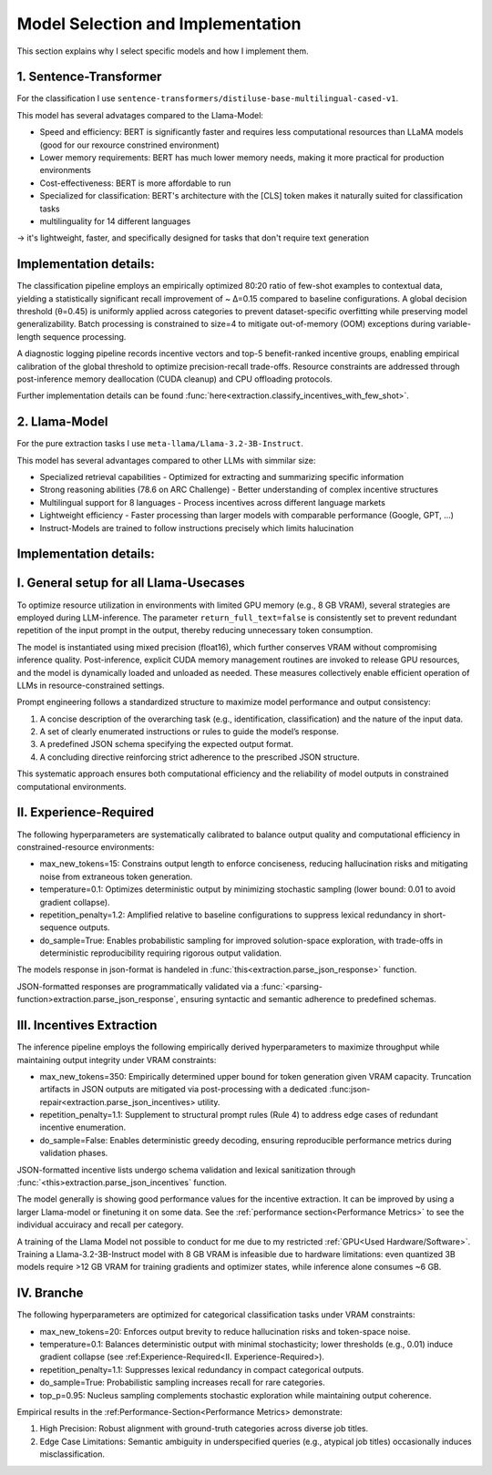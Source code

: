 Model Selection and Implementation
==================================

This section explains why I select specific models and how I implement them.

1. Sentence-Transformer
-----------------------

For the classification I use ``sentence-transformers/distiluse-base-multilingual-cased-v1``.

This model has several advatages compared to the Llama-Model:

* Speed and efficiency: BERT is significantly faster and requires less computational resources than LLaMA models (good for our rexource constrined environment)
* Lower memory requirements: BERT has much lower memory needs, making it more practical for production environments
* Cost-effectiveness: BERT is more affordable to run
* Specialized for classification: BERT's architecture with the [CLS] token makes it naturally suited for classification tasks
* multilinguality for 14 different languages

-> it's lightweight, faster, and specifically designed for tasks that don't require text generation

Implementation details:
-----------------------

The classification pipeline employs an empirically optimized 80:20 ratio of few-shot examples to contextual data, yielding a statistically significant recall improvement 
of ~ Δ=0.15 compared to baseline configurations. A global decision threshold (θ=0.45) is uniformly applied across categories to prevent dataset-specific overfitting while 
preserving model generalizability. Batch processing is constrained to size=4 to mitigate out-of-memory (OOM) exceptions during variable-length sequence processing.

A diagnostic logging pipeline records incentive vectors and top-5 benefit-ranked incentive groups, enabling empirical calibration of the global threshold to optimize 
precision-recall trade-offs. Resource constraints are addressed through post-inference memory deallocation (CUDA cleanup) and CPU offloading protocols.

Further implementation details can be found :func:`here<extraction.classify_incentives_with_few_shot>`.


2. Llama-Model
--------------

For the pure extraction tasks I use ``meta-llama/Llama-3.2-3B-Instruct``.

This model has several advantages compared to other LLMs with simmilar size:

* Specialized retrieval capabilities - Optimized for extracting and summarizing specific information
* Strong reasoning abilities (78.6 on ARC Challenge) - Better understanding of complex incentive structures
* Multilingual support for 8 languages - Process incentives across different language markets
* Lightweight efficiency - Faster processing than larger models with comparable performance (Google, GPT, ...)
* Instruct-Models are trained to follow instructions precisely which limits halucination

Implementation details:
-----------------------

I. General setup for all Llama-Usecases
---------------------------------------

To optimize resource utilization in environments with limited GPU memory (e.g., 8 GB VRAM), several strategies are employed 
during LLM-inference. The parameter ``return_full_text=false`` is consistently set to prevent redundant 
repetition of the input prompt in the output, thereby reducing unnecessary token consumption.

The model is instantiated using mixed precision (float16), which further conserves VRAM without compromising inference quality. 
Post-inference, explicit CUDA memory management routines are invoked to release GPU resources, and the model is dynamically 
loaded and unloaded as needed. These measures collectively enable efficient operation of LLMs in resource-constrained settings.

Prompt engineering follows a standardized structure to maximize model performance and output consistency:

1. A concise description of the overarching task (e.g., identification, classification) and the nature of the input data.
2. A set of clearly enumerated instructions or rules to guide the model’s response.
3. A predefined JSON schema specifying the expected output format.
4. A concluding directive reinforcing strict adherence to the prescribed JSON structure.

This systematic approach ensures both computational efficiency and the reliability of model outputs in constrained computational environments.

II. Experience-Required
-----------------------

The following hyperparameters are systematically calibrated to balance output quality and computational efficiency in constrained-resource environments:

* max_new_tokens=15: Constrains output length to enforce conciseness, reducing hallucination risks and mitigating noise from extraneous token generation.
* temperature=0.1: Optimizes deterministic output by minimizing stochastic sampling (lower bound: 0.01 to avoid gradient collapse).
* repetition_penalty=1.2: Amplified relative to baseline configurations to suppress lexical redundancy in short-sequence outputs.
* do_sample=True: Enables probabilistic sampling for improved solution-space exploration, with trade-offs in deterministic reproducibility requiring rigorous output validation.

The models response in json-format is handeled in :func:`this<extraction.parse_json_response>` function.

JSON-formatted responses are programmatically validated via a :func:`<parsing-function>extraction.parse_json_response`, ensuring syntactic and semantic adherence to predefined schemas.

III. Incentives Extraction
--------------------------

The inference pipeline employs the following empirically derived hyperparameters to maximize throughput while maintaining output integrity under VRAM constraints:

* max_new_tokens=350: Empirically determined upper bound for token generation given VRAM capacity. Truncation artifacts in JSON outputs are mitigated via post-processing with a dedicated :func:json-repair<extraction.parse_json_incentives> utility.
* repetition_penalty=1.1: Supplement to structural prompt rules (Rule 4) to address edge cases of redundant incentive enumeration.
* do_sample=False: Enables deterministic greedy decoding, ensuring reproducible performance metrics during validation phases.

JSON-formatted incentive lists undergo schema validation and lexical sanitization through :func:`<this>extraction.parse_json_incentives` function. 

The model generally is showing good performance values for the incentive extraction. It can be improved by using a larger Llama-model or
finetuning it on some data. See the :ref:`performance section<Performance Metrics>` to see the individual accuiracy and recall per category.

A training of the Llama Model not possible to conduct for me due to my restricted :ref:`GPU<Used Hardware/Software>`.
Training a Llama-3.2-3B-Instruct model with 8 GB VRAM is infeasible due to hardware limitations: 
even quantized 3B models require >12 GB VRAM for training gradients and optimizer states, while inference alone consumes ~6 GB.

IV. Branche
-----------

The following hyperparameters are optimized for categorical classification tasks under VRAM constraints:

* max_new_tokens=20: Enforces output brevity to reduce hallucination risks and token-space noise.
* temperature=0.1: Balances deterministic output with minimal stochasticity; lower thresholds (e.g., 0.01) induce gradient collapse (see :ref:Experience-Required<II. Experience-Required>).
* repetition_penalty=1.1: Suppresses lexical redundancy in compact categorical outputs.
* do_sample=True: Probabilistic sampling increases recall for rare categories.
* top_p=0.95: Nucleus sampling complements stochastic exploration while maintaining output coherence.

Empirical results in the :ref:Performance-Section<Performance Metrics> demonstrate:

1. High Precision: Robust alignment with ground-truth categories across diverse job titles.
2. Edge Case Limitations: Semantic ambiguity in underspecified queries (e.g., atypical job titles) occasionally induces misclassification.





